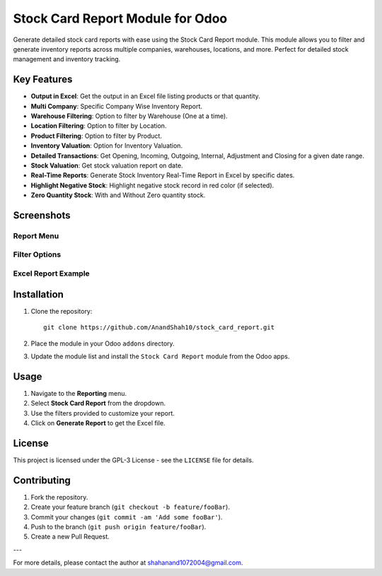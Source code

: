 Stock Card Report Module for Odoo
=================================

Generate detailed stock card reports with ease using the Stock Card Report module. This module allows you to filter and generate inventory reports across multiple companies, warehouses, locations, and more. Perfect for detailed stock management and inventory tracking.

Key Features
------------

- **Output in Excel**: Get the output in an Excel file listing products or that quantity.
- **Multi Company**: Specific Company Wise Inventory Report.
- **Warehouse Filtering**: Option to filter by Warehouse (One at a time).
- **Location Filtering**: Option to filter by Location.
- **Product Filtering**: Option to filter by Product.
- **Inventory Valuation**: Option for Inventory Valuation.
- **Detailed Transactions**: Get Opening, Incoming, Outgoing, Internal, Adjustment and Closing for a given date range.
- **Stock Valuation**: Get stock valuation report on date.
- **Real-Time Reports**: Generate Stock Inventory Real-Time Report in Excel by specific dates.
- **Highlight Negative Stock**: Highlight negative stock record in red color (if selected).
- **Zero Quantity Stock**: With and Without Zero quantity stock.

Screenshots
-----------

Report Menu
~~~~~~~~~~~

.. image:: static/description/images/report_menu.png
   :alt: Stock Card Report Menu
   :align: center

Filter Options
~~~~~~~~~~~~~~

.. image:: static/description/images/filter_options2.png
   :alt: Filter Options
   :align: center

.. image:: static/description/images/filter_options1.png
   :alt: Filter Options
   :align: center

Excel Report Example
~~~~~~~~~~~~~~~~~~~~

.. image:: static/description/images/excel_report.png
   :alt: Excel Report Example
   :align: center

Installation
------------

1. Clone the repository::

    git clone https://github.com/AnandShah10/stock_card_report.git

2. Place the module in your Odoo ``addons`` directory.
3. Update the module list and install the ``Stock Card Report`` module from the Odoo apps.

Usage
-----

1. Navigate to the **Reporting** menu.
2. Select **Stock Card Report** from the dropdown.
3. Use the filters provided to customize your report.
4. Click on **Generate Report** to get the Excel file.

License
-------

This project is licensed under the GPL-3 License - see the ``LICENSE`` file for details.

Contributing
------------

1. Fork the repository.
2. Create your feature branch (``git checkout -b feature/fooBar``).
3. Commit your changes (``git commit -am 'Add some fooBar'``).
4. Push to the branch (``git push origin feature/fooBar``).
5. Create a new Pull Request.

---

For more details, please contact the author at `shahanand1072004@gmail.com <mailto:shahanand1072004@gmail.com>`_.
